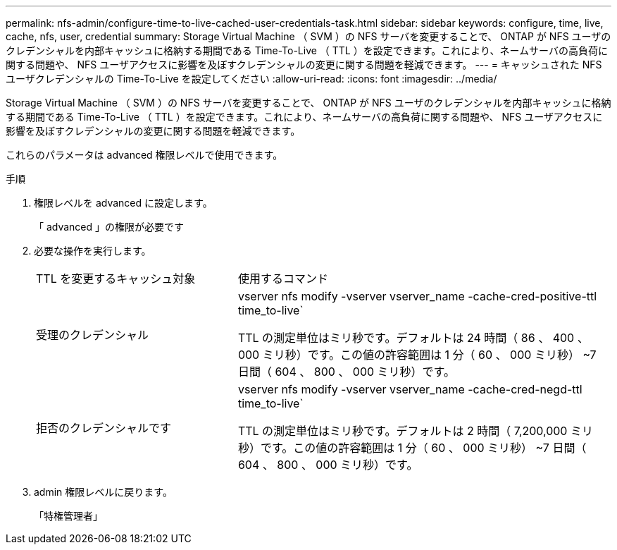 ---
permalink: nfs-admin/configure-time-to-live-cached-user-credentials-task.html 
sidebar: sidebar 
keywords: configure, time, live, cache, nfs, user, credential 
summary: Storage Virtual Machine （ SVM ）の NFS サーバを変更することで、 ONTAP が NFS ユーザのクレデンシャルを内部キャッシュに格納する期間である Time-To-Live （ TTL ）を設定できます。これにより、ネームサーバの高負荷に関する問題や、 NFS ユーザアクセスに影響を及ぼすクレデンシャルの変更に関する問題を軽減できます。 
---
= キャッシュされた NFS ユーザクレデンシャルの Time-To-Live を設定してください
:allow-uri-read: 
:icons: font
:imagesdir: ../media/


[role="lead"]
Storage Virtual Machine （ SVM ）の NFS サーバを変更することで、 ONTAP が NFS ユーザのクレデンシャルを内部キャッシュに格納する期間である Time-To-Live （ TTL ）を設定できます。これにより、ネームサーバの高負荷に関する問題や、 NFS ユーザアクセスに影響を及ぼすクレデンシャルの変更に関する問題を軽減できます。

これらのパラメータは advanced 権限レベルで使用できます。

.手順
. 権限レベルを advanced に設定します。
+
「 advanced 」の権限が必要です

. 必要な操作を実行します。
+
[cols="35,65"]
|===


| TTL を変更するキャッシュ対象 | 使用するコマンド 


 a| 
受理のクレデンシャル
 a| 
vserver nfs modify -vserver vserver_name -cache-cred-positive-ttl time_to-live`

TTL の測定単位はミリ秒です。デフォルトは 24 時間（ 86 、 400 、 000 ミリ秒）です。この値の許容範囲は 1 分（ 60 、 000 ミリ秒） ~7 日間（ 604 、 800 、 000 ミリ秒）です。



 a| 
拒否のクレデンシャルです
 a| 
vserver nfs modify -vserver vserver_name -cache-cred-negd-ttl time_to-live`

TTL の測定単位はミリ秒です。デフォルトは 2 時間（ 7,200,000 ミリ秒）です。この値の許容範囲は 1 分（ 60 、 000 ミリ秒） ~7 日間（ 604 、 800 、 000 ミリ秒）です。

|===
. admin 権限レベルに戻ります。
+
「特権管理者」


